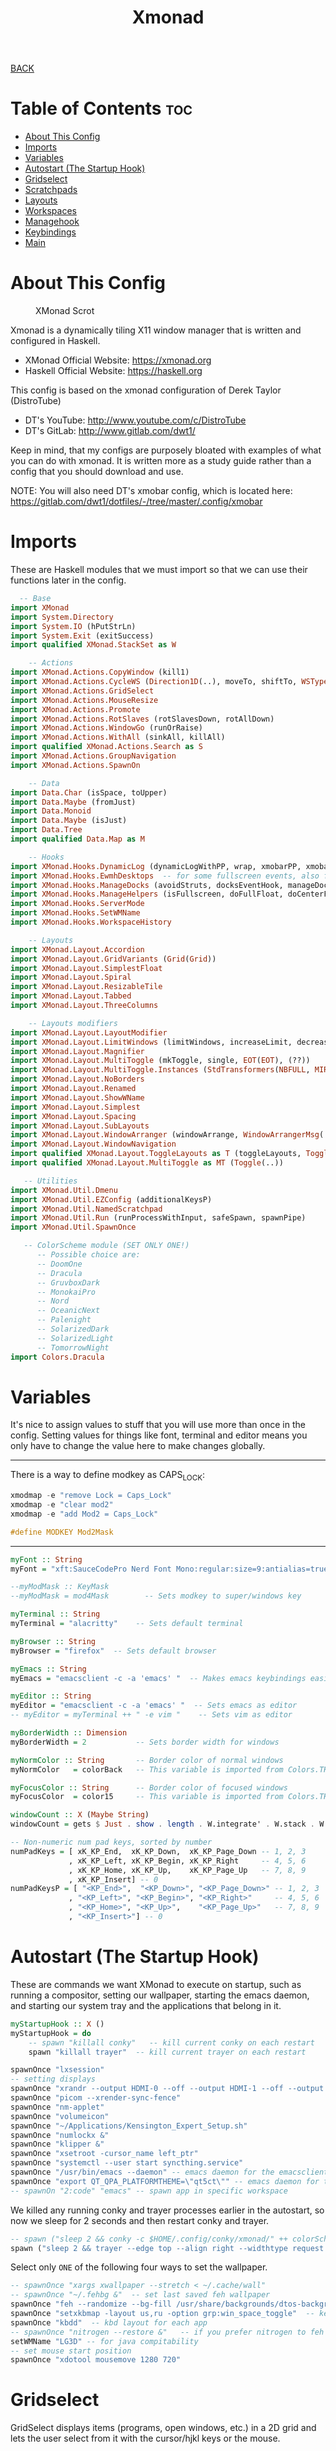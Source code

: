 #+TITLE: Xmonad
#+STARTUP: overview

[[../CONFIG.org][BACK]]
* Table of Contents :toc:
- [[#about-this-config][About This Config]]
- [[#imports][Imports]]
- [[#variables][Variables]]
- [[#autostart-the-startup-hook][Autostart (The Startup Hook)]]
- [[#gridselect][Gridselect]]
- [[#scratchpads][Scratchpads]]
- [[#layouts][Layouts]]
- [[#workspaces][Workspaces]]
- [[#managehook][Managehook]]
- [[#keybindings][Keybindings]]
- [[#main][Main]]

* About This Config
#+CAPTION: XMonad Scrot
#+ATTR_HTML: :alt XMonad Scrot :title XMonad Scrot :align left
[[https://gitlab.com/dwt1/dotfiles/-/raw/master/.screenshots/dotfiles05-thumb.png]]

Xmonad is a dynamically tiling X11 window manager that is written and configured in Haskell.
- XMonad Official Website: [[https://xmonad.org][https://xmonad.org]]
- Haskell Official Website: https://haskell.org

This config is based on the xmonad configuration of Derek Taylor (DistroTube)
- DT's YouTube: [[http://www.youtube.com/c/DistroTube][http://www.youtube.com/c/DistroTube]]
- DT's GitLab:  [[http://www.gitlab.com/dwt1/][http://www.gitlab.com/dwt1/]]

Keep in mind, that my configs are purposely bloated with examples of what you can do with xmonad. It is written more as a study guide rather than a config that you should download and use.

NOTE: You will also need DT's xmobar config, which is located here: https://gitlab.com/dwt1/dotfiles/-/tree/master/.config/xmobar

* Imports
These are Haskell modules that we must import so that we can use their functions later in the config.

#+BEGIN_SRC haskell :tangle /home/arthur/.xmonad/xmonad.hs
  -- Base
import XMonad
import System.Directory
import System.IO (hPutStrLn)
import System.Exit (exitSuccess)
import qualified XMonad.StackSet as W

    -- Actions
import XMonad.Actions.CopyWindow (kill1)
import XMonad.Actions.CycleWS (Direction1D(..), moveTo, shiftTo, WSType(..), nextScreen, prevScreen)
import XMonad.Actions.GridSelect
import XMonad.Actions.MouseResize
import XMonad.Actions.Promote
import XMonad.Actions.RotSlaves (rotSlavesDown, rotAllDown)
import XMonad.Actions.WindowGo (runOrRaise)
import XMonad.Actions.WithAll (sinkAll, killAll)
import qualified XMonad.Actions.Search as S
import XMonad.Actions.GroupNavigation
import XMonad.Actions.SpawnOn

    -- Data
import Data.Char (isSpace, toUpper)
import Data.Maybe (fromJust)
import Data.Monoid
import Data.Maybe (isJust)
import Data.Tree
import qualified Data.Map as M

    -- Hooks
import XMonad.Hooks.DynamicLog (dynamicLogWithPP, wrap, xmobarPP, xmobarColor, shorten, PP(..))
import XMonad.Hooks.EwmhDesktops  -- for some fullscreen events, also for xcomposite in obs.
import XMonad.Hooks.ManageDocks (avoidStruts, docksEventHook, manageDocks, ToggleStruts(..))
import XMonad.Hooks.ManageHelpers (isFullscreen, doFullFloat, doCenterFloat)
import XMonad.Hooks.ServerMode
import XMonad.Hooks.SetWMName
import XMonad.Hooks.WorkspaceHistory

    -- Layouts
import XMonad.Layout.Accordion
import XMonad.Layout.GridVariants (Grid(Grid))
import XMonad.Layout.SimplestFloat
import XMonad.Layout.Spiral
import XMonad.Layout.ResizableTile
import XMonad.Layout.Tabbed
import XMonad.Layout.ThreeColumns

    -- Layouts modifiers
import XMonad.Layout.LayoutModifier
import XMonad.Layout.LimitWindows (limitWindows, increaseLimit, decreaseLimit)
import XMonad.Layout.Magnifier
import XMonad.Layout.MultiToggle (mkToggle, single, EOT(EOT), (??))
import XMonad.Layout.MultiToggle.Instances (StdTransformers(NBFULL, MIRROR, NOBORDERS))
import XMonad.Layout.NoBorders
import XMonad.Layout.Renamed
import XMonad.Layout.ShowWName
import XMonad.Layout.Simplest
import XMonad.Layout.Spacing
import XMonad.Layout.SubLayouts
import XMonad.Layout.WindowArranger (windowArrange, WindowArrangerMsg(..))
import XMonad.Layout.WindowNavigation
import qualified XMonad.Layout.ToggleLayouts as T (toggleLayouts, ToggleLayout(Toggle))
import qualified XMonad.Layout.MultiToggle as MT (Toggle(..))

   -- Utilities
import XMonad.Util.Dmenu
import XMonad.Util.EZConfig (additionalKeysP)
import XMonad.Util.NamedScratchpad
import XMonad.Util.Run (runProcessWithInput, safeSpawn, spawnPipe)
import XMonad.Util.SpawnOnce

   -- ColorScheme module (SET ONLY ONE!)
      -- Possible choice are:
      -- DoomOne
      -- Dracula
      -- GruvboxDark
      -- MonokaiPro
      -- Nord
      -- OceanicNext
      -- Palenight
      -- SolarizedDark
      -- SolarizedLight
      -- TomorrowNight
import Colors.Dracula
#+END_SRC

* Variables
It's nice to assign values to stuff that you will use more than once in the config. Setting values for things like font, terminal and editor means you only have to change the value here to make changes globally.
--------------------------------------------------------------------
There is a way to define modkey as CAPS_LOCK:
#+begin_src haskell
xmodmap -e "remove Lock = Caps_Lock"
xmodmap -e "clear mod2"
xmodmap -e "add Mod2 = Caps_Lock"

#define MODKEY Mod2Mask
#+end_src
--------------------------------------------------------------------
#+BEGIN_SRC haskell :tangle /home/arthur/.xmonad/xmonad.hs
myFont :: String
myFont = "xft:SauceCodePro Nerd Font Mono:regular:size=9:antialias=true:hinting=true"

--myModMask :: KeyMask
--myModMask = mod4Mask        -- Sets modkey to super/windows key

myTerminal :: String
myTerminal = "alacritty"    -- Sets default terminal

myBrowser :: String
myBrowser = "firefox"  -- Sets default browser

myEmacs :: String
myEmacs = "emacsclient -c -a 'emacs' "  -- Makes emacs keybindings easier to type

myEditor :: String
myEditor = "emacsclient -c -a 'emacs' "  -- Sets emacs as editor
-- myEditor = myTerminal ++ " -e vim "    -- Sets vim as editor

myBorderWidth :: Dimension
myBorderWidth = 2           -- Sets border width for windows

myNormColor :: String       -- Border color of normal windows
myNormColor   = colorBack   -- This variable is imported from Colors.THEME

myFocusColor :: String      -- Border color of focused windows
myFocusColor  = color15     -- This variable is imported from Colors.THEME

windowCount :: X (Maybe String)
windowCount = gets $ Just . show . length . W.integrate' . W.stack . W.workspace . W.current . windowset

-- Non-numeric num pad keys, sorted by number
numPadKeys = [ xK_KP_End,  xK_KP_Down,  xK_KP_Page_Down -- 1, 2, 3
             , xK_KP_Left, xK_KP_Begin, xK_KP_Right     -- 4, 5, 6
             , xK_KP_Home, xK_KP_Up,    xK_KP_Page_Up   -- 7, 8, 9
             , xK_KP_Insert] -- 0
numPadKeysP = [ "<KP_End>",  "<KP_Down>", "<KP_Page_Down>" -- 1, 2, 3
             , "<KP_Left>", "<KP_Begin>", "<KP_Right>"     -- 4, 5, 6
             , "<KP_Home>", "<KP_Up>",    "<KP_Page_Up>"   -- 7, 8, 9
             , "<KP_Insert>"] -- 0
#+END_SRC

* Autostart (The Startup Hook)
These are commands we want XMonad to execute on startup, such as running a compositor, setting our wallpaper, starting the emacs daemon, and starting our system tray and the applications that belong in it.

#+BEGIN_SRC haskell :tangle /home/arthur/.xmonad/xmonad.hs
myStartupHook :: X ()
myStartupHook = do
    -- spawn "killall conky"   -- kill current conky on each restart
    spawn "killall trayer"  -- kill current trayer on each restart
#+END_SRC

#+BEGIN_SRC haskell :tangle /home/arthur/.xmonad/xmonad.hs
    spawnOnce "lxsession"
    -- setting displays
    spawnOnce "xrandr --output HDMI-0 --off --output HDMI-1 --off --output HDMI-2 --off --output DP-0 --primary --mode 2560x1440 --pos 0x0 --rotate normal --output DP-1 --off --output DP-2 --off --output DP-3 --off --output DP-4 --mode 2560x1080 --pos 2560x180 --rotate normal --output DP-5 --off"
    spawnOnce "picom --xrender-sync-fence"
    spawnOnce "nm-applet"
    spawnOnce "volumeicon"
    spawnOnce "~/Applications/Kensington_Expert_Setup.sh"
    spawnOnce "numlockx &"
    spawnOnce "klipper &"
    spawnOnce "xsetroot -cursor_name left_ptr"
    spawnOnce "systemctl --user start syncthing.service"
    spawnOnce "/usr/bin/emacs --daemon" -- emacs daemon for the emacsclient
    spawnOnce "export QT_QPA_PLATFORMTHEME=\"qt5ct\"" -- emacs daemon for the emacsclient
    -- spawnOn "2:code" "emacs" -- spawn app in specific workspace
#+END_SRC

We killed any running conky and trayer processes earlier in the autostart, so now we sleep for 2 seconds and then restart conky and trayer.
#+BEGIN_SRC haskell :tangle /home/arthur/.xmonad/xmonad.hs
    -- spawn ("sleep 2 && conky -c $HOME/.config/conky/xmonad/" ++ colorScheme ++ "-01.conkyrc")
    spawn ("sleep 2 && trayer --edge top --align right --widthtype request --padding 2 --SetDockType true --SetPartialStrut true --expand true --monitor 0 --transparent true --alpha 0 " ++ colorTrayer ++ " --height 22")
#+END_SRC

Select only =ONE= of the following four ways to set the wallpaper.

#+BEGIN_SRC haskell :tangle /home/arthur/.xmonad/xmonad.hs
    -- spawnOnce "xargs xwallpaper --stretch < ~/.cache/wall"
    -- spawnOnce "~/.fehbg &"  -- set last saved feh wallpaper
    spawnOnce "feh --randomize --bg-fill /usr/share/backgrounds/dtos-backgrounds/*"  -- feh set random wallpaper
    spawnOnce "setxkbmap -layout us,ru -option grp:win_space_toggle"  -- keyboard_layout_switcher analog
    spawnOnce "kbdd"  -- kbd layout for each app
    -- spawnOnce "nitrogen --restore &"   -- if you prefer nitrogen to feh
    setWMName "LG3D" -- for java compitability
    -- set mouse start position
    spawnOnce "xdotool mousemove 1280 720"
#+END_SRC

* Gridselect
GridSelect displays items (programs, open windows, etc.) in a 2D grid and lets the user select from it with the cursor/hjkl keys or the mouse.

#+BEGIN_SRC haskell :tangle /home/arthur/.xmonad/xmonad.hs
myColorizer :: Window -> Bool -> X (String, String)
myColorizer = colorRangeFromClassName
                  (0x28,0x2c,0x34) -- lowest inactive bg
                  (0x28,0x2c,0x34) -- highest inactive bg
                  (0xc7,0x92,0xea) -- active bg
                  (0xc0,0xa7,0x9a) -- inactive fg
                  (0x28,0x2c,0x34) -- active fg

-- gridSelect menu layout
mygridConfig :: p -> GSConfig Window
mygridConfig colorizer = (buildDefaultGSConfig myColorizer)
    { gs_cellheight   = 40
    , gs_cellwidth    = 200
    , gs_cellpadding  = 6
    , gs_originFractX = 0.5
    , gs_originFractY = 0.5
    , gs_font         = myFont
    }

spawnSelected' :: [(String, String)] -> X ()
spawnSelected' lst = gridselect conf lst >>= flip whenJust spawn
    where conf = def
                   { gs_cellheight   = 40
                   , gs_cellwidth    = 200
                   , gs_cellpadding  = 6
                   , gs_originFractX = 0.5
                   , gs_originFractY = 0.5
                   , gs_font         = myFont
                   }

myAppGrid = [ ("Blender", "Blender")
            , ("Lutris", "lutris")
            , ("LibreOffice", "libreoffice")
            , ("Emacs", "emacsclient -c -a emacs")
            , ("Pycharm", "pycharm")
            , ("Eclipse", "eclipse")
            , ("Onlyoffice", "onlyoffice")
            , ("VSCode", "code-oss")
            , ("Bottles", "gamemoderun bottles")
            , ("Gimp", "gimp")
            , ("ProtonVPN", "protonvpn")
            , ("KDEconnect", "kdeconnect-app")
            , ("Steam", "gamemoderun steam")]
#+END_SRC

* Scratchpads
Allows to have several floating scratchpads running different applications.  Import Util.NamedScratchpad and bind a key to namedScratchpadSpawnAction.  In the example below, I have created named scratchpads for:
+ alacritty -- my terminal
+ mocp -- a terminal music player
+ qalculate-gtk -- a nice calculator

#+BEGIN_SRC haskell :tangle /home/arthur/.xmonad/xmonad.hs
myScratchPads :: [NamedScratchpad]
myScratchPads = [ NS "terminal" spawnTerm findTerm manageTerm
                , NS "mocp" spawnMocp findMocp manageMocp
                , NS "calculator" spawnCalc findCalc manageCalc
                ]
  where
    spawnTerm  = myTerminal ++ " -t scratchpad"
    findTerm   = title =? "scratchpad"
    manageTerm = customFloating $ W.RationalRect l t w h
               where
                 h = 0.9
                 w = 0.9
                 t = 0.95 -h
                 l = 0.95 -w
    spawnMocp  = myTerminal ++ " -t mocp -e mocp"
    findMocp   = title =? "mocp"
    manageMocp = customFloating $ W.RationalRect l t w h
               where
                 h = 0.9
                 w = 0.9
                 t = 0.95 -h
                 l = 0.95 -w
    spawnCalc  = "qalculate-gtk"
    findCalc   = className =? "Qalculate-gtk"
    manageCalc = customFloating $ W.RationalRect l t w h
               where
                 h = 0.5
                 w = 0.4
                 t = 0.75 -h
                 l = 0.70 -w
#+END_SRC

* Layouts
Defining the layouts that I want to have available.

#+BEGIN_SRC haskell :tangle /home/arthur/.xmonad/xmonad.hs
--Makes setting the spacingRaw simpler to write. The spacingRaw module adds a configurable amount of space around windows.
mySpacing :: Integer -> l a -> XMonad.Layout.LayoutModifier.ModifiedLayout Spacing l a
mySpacing i = spacingRaw False (Border i i i i) True (Border i i i i) True

-- Below is a variation of the above except no borders are applied
-- if fewer than two windows. So a single window has no gaps.
mySpacing' :: Integer -> l a -> XMonad.Layout.LayoutModifier.ModifiedLayout Spacing l a
mySpacing' i = spacingRaw True (Border i i i i) True (Border i i i i) True

-- Defining a bunch of layouts, many that I don't use.
-- limitWindows n sets maximum number of windows displayed for layout.
-- mySpacing n sets the gap size around the windows.
tall     = renamed [Replace "tall"]
           $ smartBorders
           $ windowNavigation
           -- $ addTabs shrinkText myTabTheme
           $ subLayout [] (smartBorders Simplest)
           $ limitWindows 12
           $ mySpacing 3
           $ ResizableTall 1 (3/100) (1/2) []
wideAccordion  = renamed [Replace "wideAccordion"]
           $ Mirror Accordion
floats   = renamed [Replace "floats"]
           $ smartBorders
           $ limitWindows 20 simplestFloat
--magnify  = renamed [Replace "magnify"]
--           $ smartBorders
--           $ windowNavigation
--           $ addTabs shrinkText myTabTheme
--           $ subLayout [] (smartBorders Simplest)
--           $ magnifier
--           $ limitWindows 12
--           $ mySpacing 8
--           $ ResizableTall 1 (3/100) (1/2) []
--monocle  = renamed [Replace "monocle"]
--           $ smartBorders
--           $ windowNavigation
--           $ addTabs shrinkText myTabTheme
--           $ subLayout [] (smartBorders Simplest)
--           $ limitWindows 20 Full
--grid     = renamed [Replace "grid"]
--           $ smartBorders
--           $ windowNavigation
--           $ addTabs shrinkText myTabTheme
--           $ subLayout [] (smartBorders Simplest)
--           $ limitWindows 12
--           $ mySpacing 0
--           $ mkToggle (single MIRROR)
--           $ Grid (16/10)
--spirals  = renamed [Replace "spirals"]
--           $ smartBorders
--           $ windowNavigation
--           $ addTabs shrinkText myTabTheme
--           $ subLayout [] (smartBorders Simplest)
--           $ mySpacing' 8
--           $ spiral (6/7)
--threeCol = renamed [Replace "threeCol"]
--           $ smartBorders
--           $ windowNavigation
--           $ addTabs shrinkText myTabTheme
--           $ subLayout [] (smartBorders Simplest)
--           $ limitWindows 7
--           $ ThreeCol 1 (3/100) (1/2)
--threeRow = renamed [Replace "threeRow"]
--           $ smartBorders
--           $ windowNavigation
--           $ addTabs shrinkText myTabTheme
--           $ subLayout [] (smartBorders Simplest)
--           $ limitWindows 7
           -- Mirror takes a layout and rotates it by 90 degrees.
           -- So we are applying Mirror to the ThreeCol layout.
--           $ Mirror
--           $ ThreeCol 1 (3/100) (1/2)
-- tabs     = renamed [Replace "tabs"]
           -- I cannot add spacing to this layout because it will
           -- add spacing between window and tabs which looks bad.
--           $ tabbed shrinkText myTabTheme
--tallAccordion  = renamed [Replace "tallAccordion"]
--           $ Accordion

-- setting colors for tabs layout and tabs sublayout.
--myTabTheme = def { fontName            = myFont
--                 , activeColor         = color15
--                 , inactiveColor       = color08
--                 , activeBorderColor   = color15
--                 , inactiveBorderColor = colorBack
--                 , activeTextColor     = colorBack
--                 , inactiveTextColor   = color16
--                 }

-- Theme for showWName which prints current workspace when you change workspaces.
myShowWNameTheme :: SWNConfig
myShowWNameTheme = def
    { swn_font              = "xft:Ubuntu:bold:size=60"
    , swn_fade              = 1.0
    , swn_bgcolor           = "#1c1f24"
    , swn_color             = "#ffffff"
    }

-- The layout hook
myLayoutHook = avoidStruts $ mouseResize $ windowArrange $ T.toggleLayouts floats
               $ mkToggle (NBFULL ?? NOBORDERS ?? EOT) myDefaultLayout
             where
               myDefaultLayout = withBorder myBorderWidth tall
                                 ||| wideAccordion
                                 ||| floats
                                 -- ||| noBorders tabs
                                 -- ||| magnify
                                 -- ||| noBorders monocle
                                 -- ||| grid
                                 -- ||| spirals
                                 -- ||| threeCol
                                 -- ||| threeRow
                                 -- ||| tallAccordion
#+END_SRC

* Workspaces
I have made my workspaces in xmobar "clickable." Clickable workspaces means the mouse can be used to switch workspaces. This requires /xdotool/ to be installed. You need to use UnsafeStdInReader instead of simply StdInReader in your xmobar config so you can pass actions to it.

#+begin_src haskell :tangle /home/arthur/.xmonad/xmonad.hs
-- myWorkspaces = [" 1 ", " 2 ", " 3 ", " 4 ", " 5 ", " 6 ", " 7 ", " 8 ", " 9 "]
myWorkspaces = [" main ", " doc ", " www ", " dev ", " mes ", " util ", " add1 ", " add2 ", " add3 "]
myWorkspaceIndices = M.fromList $ zipWith (,) myWorkspaces [1..] -- (,) == \x y -> (x,
myWorkspacesNums = ["1","2","3","4","5","6","7","8","9"]

clickable ws = "<action=xdotool key alt+"++show i++">"++ws++"</action>"
    where i = fromJust $ M.lookup ws myWorkspaceIndices

#+END_SRC

* Managehook
Sets some rules for certain programs. Examples include forcing certain programs to always float, or to always appear on a certain workspace.  Forcing programs to a certain workspace with a doShift requires xdotool if you are using clickable workspaces. You need the className or title of the program. Use xprop to get this info.

#+BEGIN_SRC haskell :tangle /home/arthur/.xmonad/xmonad.hs
myManageHook :: XMonad.Query (Data.Monoid.Endo WindowSet)
myManageHook = composeAll
     -- 'doFloat' forces a window to float.  Useful for dialog boxes and such.
     -- using 'doShift ( myWorkspaces !! 7)' sends program to workspace 8!
     -- I'm doing it this way because otherwise I would have to write out the full
     -- name of my workspaces and the names would be very long if using clickable workspaces.
     [ className =? "confirm"         --> doFloat
     , className =? "file_progress"   --> doFloat
     , className =? "dialog"          --> doFloat
     , className =? "download"        --> doFloat
     , className =? "error"           --> doFloat
     --, className =? "Gimp"            --> doFloat
     --, className =? "Blender"         --> doFloat
     --, className =? "Eclipse"         --> doFloat
     , className =? "notification"    --> doFloat
     , className =? "pinentry-gtk-2"  --> doFloat
     , className =? "splash"          --> doFloat
     , className =? "toolbar"         --> doFloat
     , className =? "Yad"             --> doCenterFloat
     , className =? "klipper"         --> doCenterFloat
     --, className =? "tdrop"           --> doCenterFloat
     , title =? "Oracle VM VirtualBox Manager"  --> doFloat
     , title =? "Mozilla Firefox"     --> doShift ( myWorkspaces !! 2 )
     , className =? "Brave-browser"   --> doShift ( myWorkspaces !! 2 )
     , className =? "mpv"             --> doShift ( myWorkspaces !! 7 )
     --, className =? "Gimp"            --> doShift ( myWorkspaces !! 8 )
     , className =? "VirtualBox Manager" --> doShift  ( myWorkspaces !! 6 )
     , (className =? "firefox" <&&> resource =? "Dialog") --> doFloat  -- Float Firefox Dialog
     , isFullscreen -->  doFullFloat
     ] <+> namedScratchpadManageHook myScratchPads
#+END_SRC

Sets indication of active display / screen *not tangle now*
#+BEGIN_SRC haskell
focusedTitleOnScreen :: ScreenId -> X (String -> String)
focusedTitleOnScreen n = do
    ws <- gets windowset
    let ss = (W.current ws) : (W.visible ws)
        s  = L.find ((n==) . W.screen) ss
        t  = maybe Nothing
                   (W.stack . W.workspace)
                   s
    m <- maybe (return "<empty>")
               (fmap show . getName . W.focus)
               t
    let x = if n == (W.screen . W.current) ws
               then xmobarColor myppCurrentFg myppCurrentBg . wrap " " " " $ m
               else xmobarColor "grey"  ""      $ m
    return (\ _ -> x)

workspaceOnScreen :: ScreenId -> X (String -> String)
workspaceOnScreen n = do
   w <- gets windowset
   let tag = fromMaybe "<???>" $ W.lookupWorkspace n w
       foc = W.currentTag w
       fmt1 = if tag == foc then cur else vis
          where
            cur = xmobarColor myppCurrentFg myppCurrentBg
            vis = xmobarColor myppCurrentFg myppVisibleBgCur
   return fmt1

visibleOnScreen :: ScreenId -> X (String -> String)
visibleOnScreen n = do
   w <- gets windowset
   let tag = fromMaybe "<???>" $ W.lookupWorkspace n w
       foc = W.currentTag w
       fmt1 = if tag == foc then cur else vis
          where
            cur = xmobarColor myppCurrentFg myppVisibleBg
            vis = xmobarColor myppCurrentFg myppVisibleBgFocus
   return fmt1


myLogHook :: XConfig l -> Handle -> Handle -> X ()
myLogHook c u0 u1 = do
    g0 <- focusedTitleOnScreen 0
    g1 <- focusedTitleOnScreen 1
    h0 <- workspaceOnScreen 0
    h1 <- workspaceOnScreen 1
    v0 <- visibleOnScreen 0
    v1 <- visibleOnScreen 1

    idHook
       <+> dynamicLogWithPP (topPP u0 g0 h0 v0)
       <+> dynamicLogWithPP (topPP u1 g1 h1 v1)
       <+> ewmhDesktopsLogHook
       <+> logHook c

             where
                topPP u g h v = namedScratchpadFilterOutWorkspacePP $ defaultPP
                   { ppOutput   = hPutStrLn u
                   , ppCurrent  = h
                   , ppVisible  = v
                   , ppHidden   = xmobarColor myppHiddenFg myppHiddenBg
                   , ppHiddenNoWindows = xmobarColor  myppHiddenNoWindowsFg myppHiddenNoWindowsBg
                   , ppSep =  "  "                     -- Separators in xmobar
                   , ppWsSep    = " "
                   , ppTitle    = g
                   , ppExtras = [windowCount]                          -- # of windows current workspace
                   , ppOrder  = \(ws:l:t:ex) -> [ws, l, t] ++ ex
                   }
#+END_SRC

* Keybindings
I am using the Xmonad.Util.EZConfig module which allows keybindings to be written in simpler, emacs-like format.  The Super/Windows key is 'M4'.  The ALT key is 'M1'.  SHIFT is 'S' and CTR is 'C'. Mod key is 'M'.

#+BEGIN_SRC haskell :tangle /home/arthur/.xmonad/xmonad.hs

myKeys :: [(String, X ())]
myKeys =
    -- KB_GROUP Xmonad
        [ ("M4-C-r", spawn "xmonad --recompile")       -- Recompiles xmonad
        , ("M4-S-r", spawn "xmonad --restart")         -- Restarts xmonad
        , ("M4-S-l", io exitSuccess)                   -- Quits xmonad
        , ("M4-l", spawn "slock")                      -- Lock screen
        -- , ("M4-<Space>", spawn "/home/arthur/Applications/keyboard_layout_switcher.sh") -- Switch layout ru/en

    -- KB_GROUP default alt+TAB functionality
        , ("M-<BackSpace>", nextMatch Backward (return True)) -- navigate aka alt+tab
        , ("M-<Tab>", spawn "rofi -show window -line-padding 4 -lines 6 -padding 50 -hide-scrollbar -show-icons -drun-icon-theme 'Arc-X-D' -font 'Droid Sans Regular 10'") -- get list of all open windows

    -- KB_GROUP Layouts
        , ("M4-<Tab>", sendMessage NextLayout)                                  -- Switch to next layout
        , ("M-S-m", sendMessage (MT.Toggle NBFULL) >> sendMessage ToggleStruts) -- Toggles noborder/full

    -- KB_GROUP Increase/decrease windows in the master pane or the stack
        , ("M-S-<Up>", sendMessage (IncMasterN 1))      -- Increase # of clients master pane
        , ("M-S-<Down>", sendMessage (IncMasterN (-1))) -- Decrease # of clients master pane
        , ("M-C-<Up>", increaseLimit)                   -- Increase # of windows
        , ("M-C-<Down>", decreaseLimit)                 -- Decrease # of windows

    -- KB_GROUP Window resizing
        , ("M-M4-h", sendMessage Shrink)                -- Shrink horiz window width
        , ("M-M4-l", sendMessage Expand)                -- Expand horiz window width
        , ("M-M4-j", sendMessage MirrorShrink)          -- Shrink vert window width
        , ("M-M4-k", sendMessage MirrorExpand)          -- Expand vert window width

    -- KB_GROUP numpad layouts
        --, ("M-<KP_End>", spawn "dolphin")
        --, ("M-<KP_Down>", spawn "dolphin")
        --, ("M-<KP_Page_Down>", spawn "dolphin")
        --, ("M-<KP_Left>", spawn "dolphin")
        --, ("M-<KP_Begin>", spawn "dolphin")
        --, ("M-<KP_Right>", spawn "dolphin")
        --, ("M-<KP_Home>", spawn "dolphin")
        --, ("M-<KP_Up>", spawn "dolphin")
        --, ("M-<KP_Page_Up>", spawn "dolphin")

    -- KB_GROUP Get Help
        , ("M-S-/", spawn "~/.xmonad/xmonad_keys.sh") -- Get list of keybindings
        , ("M-/", spawn "dtos-help")                  -- DTOS help/tutorial videos

    -- KB_GROUP Run Prompt
        , ("M-<Space>", spawn "dmenu_run -fn 'Noto Sans:bold:pixelsize=24' -i -p \"Run: \"") -- Dmenu

    -- KB_GROUP Other Dmenu Prompts
    -- In Xmonad and many tiling window managers, M-p is the default keybinding to
    -- launch dmenu_run, so I've decided to use M-p plus KEY for these dmenu scripts.
        , ("M-p h", spawn "dm-hub -fn 'Noto Sans:bold:pixelsize=24' -i")           -- allows access to all dmscripts
        , ("M-p a", spawn "dm-sounds -fn 'Noto Sans:bold:pixelsize=24' -i")        -- choose an ambient background
        , ("M-p b", spawn "dm-setbg -fn 'Noto Sans:bold:pixelsize=24' -i")         -- set a background
        , ("M-p c", spawn "dtos-colorscheme -fn 'Noto Sans:bold:pixelsize=24' -i") -- choose a colorscheme
        , ("M-p C", spawn "dm-colpick -fn 'Noto Sans:bold:pixelsize=24' -i")       -- pick color from our scheme
        , ("M-p e", spawn "dm-confedit -fn 'Noto Sans:bold:pixelsize=24' -i")      -- edit config files
        , ("M-p i", spawn "dm-maim -fn 'Noto Sans:bold:pixelsize=24' -i")          -- screenshots (images)
        , ("M-p k", spawn "dm-kill -fn 'Noto Sans:bold:pixelsize=24' -i")          -- kill processes
        , ("M-p m", spawn "dm-man -fn 'Noto Sans:bold:pixelsize=24' -i")           -- manpages
        , ("M-p n", spawn "dm-note -fn 'Noto Sans:bold:pixelsize=24' -i")          -- store one-line notes and copy them
        , ("M-p o", spawn "dm-bookman -fn 'Noto Sans:bold:pixelsize=24' -i")       -- qutebrowser bookmarks/history
        , ("M-p p", spawn "passmenu -fn 'Noto Sans:bold:pixelsize=24' -i")         -- passmenu
        , ("M-p q", spawn "dm-logout -fn 'Noto Sans:bold:pixelsize=24' -i")        -- logout menu
        , ("M-p r", spawn "dm-radio -fn 'Noto Sans:bold:pixelsize=24' -i")         -- listen to online radio
        , ("M-p s", spawn "dm-websearch -fn 'Noto Sans:bold:pixelsize=24' -i")     -- search various search engines
        , ("M-p t", spawn "dm-translate -fn 'Noto Sans:bold:pixelsize=24' -i")     -- translate text (Google Translate)

    -- KB_GROUP Useful programs to have a keybinding for launch
        , ("M-<Return>", spawn (myTerminal))
        , ("M-b", spawn (myBrowser))
        , ("M-a a", spawn ("pamac-manager"))
        , ("M-a m", spawn ("manjaro-settings-manager"))
        , ("M4-e", spawn ("dolphin"))
        -- , ("M1-h", spawn (myTerminal ++ " -e htop"))

    -- KB_GROUP Kill windows
        , ("M-q", kill1)     -- Kill the currently focused client
        , ("M-S-q", killAll)   -- Kill all windows on current workspace

    -- KB_GROUP Workspaces
        , ("M-.", nextScreen)  -- Switch focus to next monitor
        , ("M-,", prevScreen)  -- Switch focus to prev monitor
        , ("M-S-<KP_Add>", shiftTo Next nonNSP >> moveTo Next nonNSP)       -- Shifts focused window to next ws
        , ("M-S-<KP_Subtract>", shiftTo Prev nonNSP >> moveTo Prev nonNSP)  -- Shifts focused window to prev ws

    -- KB_GROUP Floating windows
        , ("M-f", sendMessage (T.Toggle "floats")) -- Toggles my 'floats' layout
        , ("M-t", withFocused $ windows . W.sink)  -- Push floating window back to tile
        , ("M-S-t", sinkAll)                       -- Push ALL floating windows to tile

    -- KB_GROUP Increase/decrease spacing (gaps)
        -- , ("M-C-j", decWindowSpacing 4)         -- Decrease window spacing
        -- , ("M-C-k", incWindowSpacing 4)         -- Increase window spacing
        -- , ("M-C-h", decScreenSpacing 4)         -- Decrease screen spacing
        -- , ("M-C-l", incScreenSpacing 4)         -- Increase screen spacing

    -- KB_GROUP Grid Select (CTR-g followed by a key)
        , ("M-g g", spawnSelected' myAppGrid)                 -- grid select favorite apps
        , ("M-g t", goToSelected $ mygridConfig myColorizer)  -- goto selected window
        , ("M-g b", bringSelected $ mygridConfig myColorizer) -- bring selected window

    -- KB_GROUP Windows navigation
        , ("M-m", windows W.focusMaster)  -- Move focus to the master window
        , ("M-j", windows W.focusDown)    -- Move focus to the next window
        , ("M-k", windows W.focusUp)      -- Move focus to the prev window
        -- , ("M-S-m", windows W.swapMaster) -- Swap the focused window and the master window
        , ("M-S-j", windows W.swapDown)   -- Swap focused window with next window
        , ("M-S-k", windows W.swapUp)     -- Swap focused window with prev window
        , ("M-<Backspace>", promote)      -- Moves focused window to master, others maintain order
        , ("M-S-<Tab>", rotSlavesDown)    -- Rotate all windows except master and keep focus in place
        , ("M-C-<Tab>", rotAllDown)       -- Rotate all the windows in the current stack

    -- KB_GROUP Sublayouts
    -- This is used to push windows to tabbed sublayouts, or pull them out of it.
        , ("M-C-h", sendMessage $ pullGroup L)
        , ("M-C-l", sendMessage $ pullGroup R)
        , ("M-C-k", sendMessage $ pullGroup U)
        , ("M-C-j", sendMessage $ pullGroup D)
        , ("M-C-m", withFocused (sendMessage . MergeAll))
        -- , ("M-C-u", withFocused (sendMessage . UnMerge))
        , ("M-C-/", withFocused (sendMessage . UnMergeAll))
        , ("M-C-.", onGroup W.focusUp')    -- Switch focus to next tab
        , ("M-C-,", onGroup W.focusDown')  -- Switch focus to prev tab

    -- KB_GROUP Scratchpads
    -- Toggle show/hide these programs.  They run on a hidden workspace.
    -- When you toggle them to show, it brings them to your current workspace.
    -- Toggle them to hide and it sends them back to hidden workspace (NSP).
        , ("M-s t", namedScratchpadAction myScratchPads "terminal")
        , ("M-C-w", namedScratchpadAction myScratchPads "terminal")
        , ("M-s m", namedScratchpadAction myScratchPads "mocp")
        , ("M-s c", namedScratchpadAction myScratchPads "calculator")

    -- KB_GROUP Controls for mocp music player (SUPER-u followed by a key)
        , ("M-u p", spawn "mocp --play")
        , ("M-u l", spawn "mocp --next")
        , ("M-u h", spawn "mocp --previous")
        , ("M-u <Space>", spawn "mocp --toggle-pause")

    -- KB_GROUP Emacs (SUPER-e followed by a key)
        , ("M-e e", spawn (myEmacs ++ ("--eval '(dashboard-refresh-buffer)'")))   -- emacs dashboard
        , ("M-e c", spawn (myEmacs ++ ("/home/arthur/CONFIG.org")))   -- open CONFIG.ORG
        , ("M-e n", spawn (myEmacs ++ ("/home/arthur/Project/Notes/roam/20220507152159-notes.org")))   -- open roam notes system
        , ("M-e b", spawn (myEmacs ++ ("--eval '(ibuffer)'")))   -- list buffers
        , ("M-e d", spawn (myEmacs ++ ("--eval '(dired nil)'"))) -- dired
        , ("M-e i", spawn (myEmacs ++ ("--eval '(erc)'")))       -- erc irc client
        , ("M-e s", spawn (myEmacs ++ ("--eval '(eshell)'")))    -- eshell
        , ("M-e t", spawn (myEmacs ++ ("--eval '(mastodon)'")))  -- mastodon.el
        , ("M-e v", spawn (myEmacs ++ ("--eval '(+vterm/here nil)'"))) -- vterm if on Doom Emacs
        , ("M-e w", spawn (myEmacs ++ ("--eval '(doom/window-maximize-buffer(eww \"distro.tube\"))'"))) -- eww browser if on Doom Emacs
        , ("M-e a", spawn (myEmacs ++ ("--eval '(emms)' --eval '(emms-play-directory-tree \"~/Music/\")'")))

    -- KB_GROUP Multimedia Keys
        , ("<XF86AudioPlay>", spawn "mocp --play")
        , ("<XF86AudioPrev>", spawn "mocp --previous")
        , ("<XF86AudioNext>", spawn "mocp --next")
        , ("<XF86AudioMute>", spawn "amixer set Master toggle")
        , ("<XF86AudioLowerVolume>", spawn "amixer set Master 5%- unmute")
        , ("<XF86AudioRaiseVolume>", spawn "amixer set Master 5%+ unmute")
        , ("<XF86HomePage>", spawn "qutebrowser https://google.com")
        , ("<XF86Search>", spawn "dm-websearch")
        , ("<XF86Mail>", runOrRaise "thunderbird" (resource =? "thunderbird"))
        , ("<XF86Calculator>", runOrRaise "qalculate-gtk" (resource =? "qalculate-gtk"))
        , ("<XF86Eject>", spawn "toggleeject")
        , ("<Print>", spawn "dm-maim")
        ]
        ++ -- numpad switching workspaces
        [ (otherModMasks ++ "M-" ++ key, action tag)
          | (tag, key)  <- zip myWorkspaces numPadKeysP
        , (otherModMasks, action) <- [ ("", windows . W.greedyView) -- or W.view
                                     , ("S-", windows . W.shift)]
        ]

    -- The following lines are needed for named scratchpads.
          where nonNSP          = WSIs (return (\ws -> W.tag ws /= "NSP"))
                nonEmptyNonNSP  = WSIs (return (\ws -> isJust (W.stack ws) && W.tag ws /= "NSP"))
-- END_KEYS
#+END_SRC

* Main
This is the "main" of XMonad. This where everything in our configs comes together and works.

#+BEGIN_SRC haskell :tangle /home/arthur/.xmonad/xmonad.hs
main :: IO ()
main = do
    -- Launching three instances of xmobar on their monitors.
    xmproc0 <- spawnPipe ("xmobar -x 0 $HOME/.config/xmobar/" ++ colorScheme ++ "-xmobarrc")
    xmproc1 <- spawnPipe ("xmobar -x 1 $HOME/.config/xmobar/" ++ colorScheme ++ "-xmobarrc")
    --xmproc2 <- spawnPipe ("xmobar -x 2 $HOME/.config/xmobar/" ++ colorScheme ++ "-xmobarrc")
    -- the xmonad, ya know...what the WM is named after!
    xmonad $ ewmh def
        { manageHook         = myManageHook <+> manageDocks
        , handleEventHook    = docksEventHook
                               -- Uncomment this line to enable fullscreen support on things like YouTube/Netflix.
                               -- This works perfect on SINGLE monitor systems. On multi-monitor systems,
                               -- it adds a border around the window if screen does not have focus. So, my solution
                               -- is to use a keybinding to toggle fullscreen noborders instead.  (M-<Space>)
                               -- <+> fullscreenEventHook
        --, modMask            = myModMask
        , terminal           = myTerminal
        , startupHook        = myStartupHook
        , layoutHook         = showWName' myShowWNameTheme $ myLayoutHook
        , workspaces         = myWorkspaces
        , borderWidth        = myBorderWidth
        , normalBorderColor  = myNormColor
        , focusedBorderColor = myFocusColor
        , logHook = dynamicLogWithPP $ namedScratchpadFilterOutWorkspacePP $ xmobarPP
              -- XMOBAR SETTINGS
              { ppOutput = \x -> hPutStrLn xmproc0 x   -- xmobar on monitor 1
                              >> hPutStrLn xmproc1 x   -- xmobar on monitor 2
                           -- >> hPutStrLn xmproc2 x   -- xmobar on monitor 3
                -- Current workspace
              , ppCurrent = xmobarColor color06 "" . wrap
                            ("<box type=Bottom width=2 mb=2 color=" ++ color06 ++ ">") "</box>"
                -- Visible but not current workspace
              , ppVisible = xmobarColor color06 "" . clickable
                -- Hidden workspace
              , ppHidden = xmobarColor color05 "" . wrap
                           ("<box type=Top width=2 mt=2 color=" ++ color05 ++ ">") "</box>" . clickable
                -- Hidden workspaces (no windows)
              , ppHiddenNoWindows = xmobarColor color05 ""  . clickable
                -- Title of active window
              , ppTitle = xmobarColor color16 "" . shorten 60
                -- Separator character
              , ppSep =  "<fc=" ++ color09 ++ "> <fn=1>|</fn> </fc>"
                -- Urgent workspace
              , ppUrgent = xmobarColor color02 "" . wrap "!" "!"
                -- Adding # of windows on current workspace to the bar
              , ppExtras  = [windowCount]
                -- order of things in xmobar
              , ppOrder  = \(ws:l:t:ex) -> [ws,l]++ex++[t]
              }
        } `additionalKeysP` myKeys
#+END_SRC
